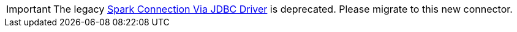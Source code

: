 [IMPORTANT]
====
The legacy xref:tigergraph-server:data-loading:spark-connection-via-jdbc-driver.adoc[Spark Connection Via JDBC Driver] is deprecated. Please migrate to this new connector.
====